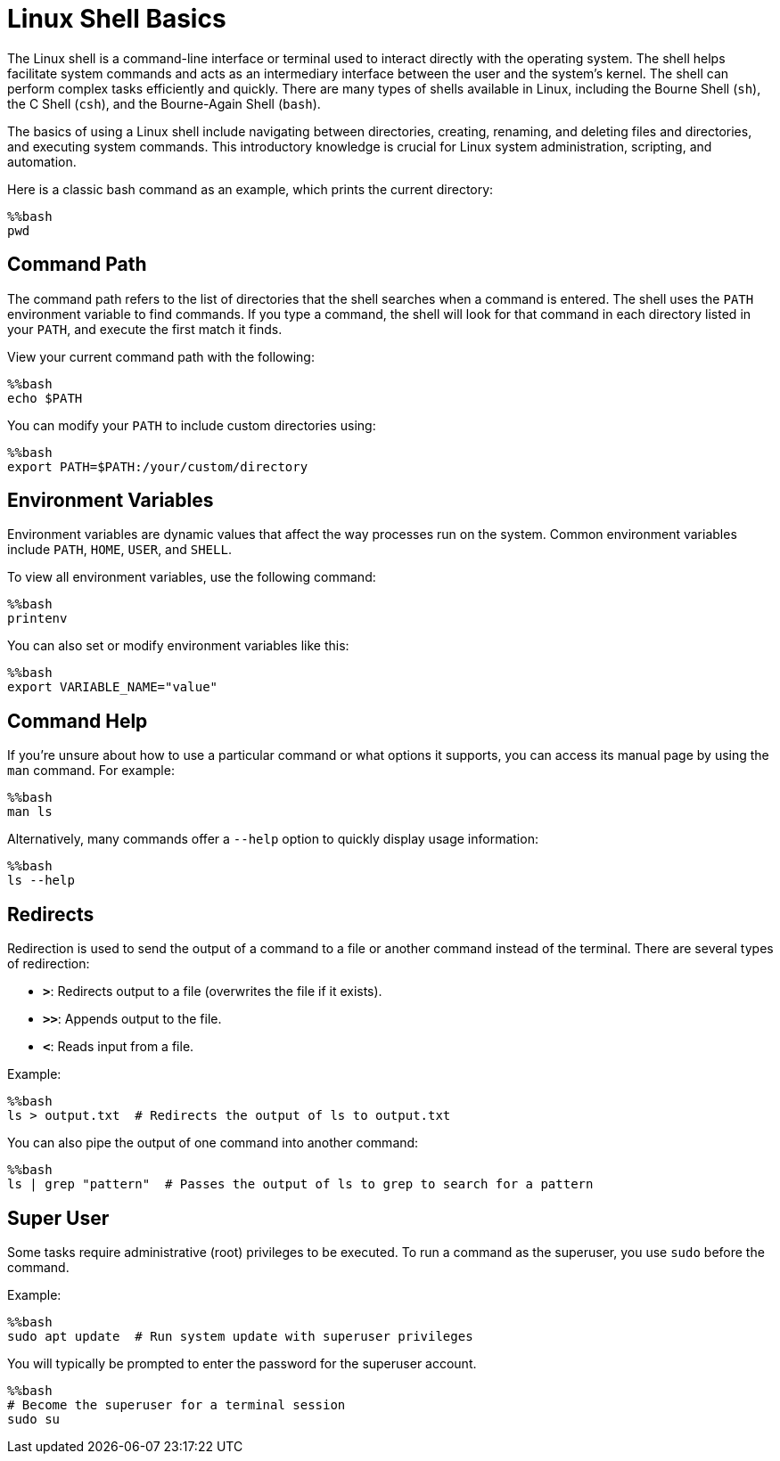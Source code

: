 = Linux Shell Basics
:page-jupyter: true
:jupyter-language-name: python

The Linux shell is a command-line interface or terminal used to interact directly with the operating system. 
The shell helps facilitate system commands and acts as an intermediary interface between the user and the system’s kernel.
The shell can perform complex tasks efficiently and quickly. 
There are many types of shells available in Linux, including the Bourne Shell (`sh`), the C Shell (`csh`), and the Bourne-Again Shell (`bash`).

The basics of using a Linux shell include navigating between directories, creating, renaming, and deleting files and directories, and executing system commands. 
This introductory knowledge is crucial for Linux system administration, scripting, and automation.

Here is a classic bash command as an example, which prints the current directory:

[%dynamic%open,python]
----
%%bash
pwd
----

== Command Path

The command path refers to the list of directories that the shell searches when a command is entered. The shell uses the `PATH` environment variable to find commands. If you type a command, the shell will look for that command in each directory listed in your `PATH`, and execute the first match it finds.

View your current command path with the following:

[source,python]
----
%%bash
echo $PATH
----

You can modify your `PATH` to include custom directories using:

[source,python]
----
%%bash
export PATH=$PATH:/your/custom/directory
----

== Environment Variables

Environment variables are dynamic values that affect the way processes run on the system. Common environment variables include `PATH`, `HOME`, `USER`, and `SHELL`.

To view all environment variables, use the following command:

[source,python]
----
%%bash
printenv
----

You can also set or modify environment variables like this:

[source,python]
----
%%bash
export VARIABLE_NAME="value"
----

== Command Help

If you're unsure about how to use a particular command or what options it supports, you can access its manual page by using the `man` command. For example:

[source,python]
----
%%bash
man ls
----

Alternatively, many commands offer a `--help` option to quickly display usage information:

[source,python]
----
%%bash
ls --help
----

== Redirects

Redirection is used to send the output of a command to a file or another command instead of the terminal. There are several types of redirection:

- **`>`**: Redirects output to a file (overwrites the file if it exists).
- **`>>`**: Appends output to the file.
- **`<`**: Reads input from a file.

Example:

[source,python]
----
%%bash
ls > output.txt  # Redirects the output of ls to output.txt
----

You can also pipe the output of one command into another command:

[source,python]
----
%%bash
ls | grep "pattern"  # Passes the output of ls to grep to search for a pattern
----

== Super User

Some tasks require administrative (root) privileges to be executed. To run a command as the superuser, you use `sudo` before the command.

Example:

[source,python]
----
%%bash
sudo apt update  # Run system update with superuser privileges
----

You will typically be prompted to enter the password for the superuser account.

[source,python]
----
%%bash
# Become the superuser for a terminal session
sudo su
----